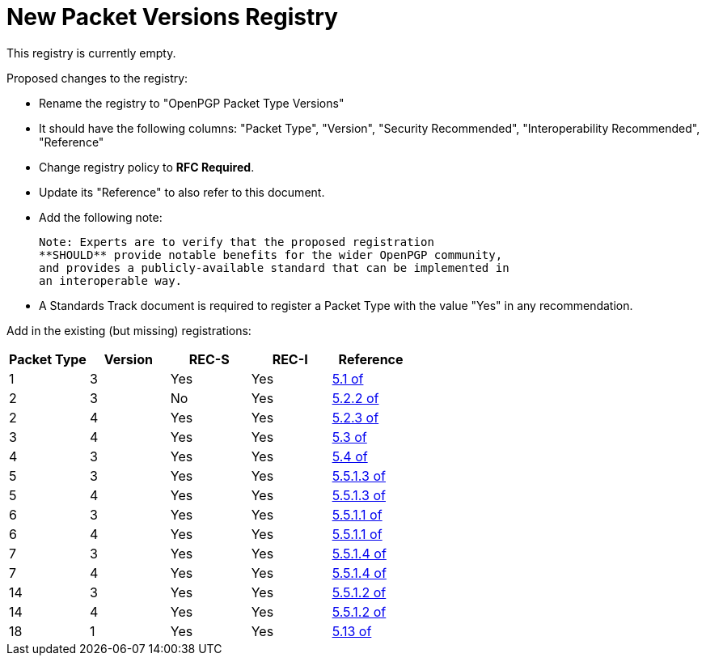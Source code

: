 [#registry-packet-versions]
= New Packet Versions Registry

This registry is currently empty.

Proposed changes to the registry:

* Rename the registry to "OpenPGP Packet Type Versions"

* It should have the following columns: "Packet Type", "Version",
"Security Recommended", "Interoperability Recommended", "Reference"

* Change registry policy to **RFC Required**.

* Update its "Reference" to also refer to this document.

* Add the following note:
+
----
Note: Experts are to verify that the proposed registration
**SHOULD** provide notable benefits for the wider OpenPGP community,
and provides a publicly-available standard that can be implemented in
an interoperable way.
----

* A Standards Track document is required to register a Packet Type
with the value "Yes" in any recommendation.

Add in the existing (but missing) registrations:

|===
| Packet Type | Version | REC-S | REC-I | Reference

| 1  | 3 | Yes | Yes | <<RFC4880,5.1 of>>
| 2  | 3 | No  | Yes | <<RFC4880,5.2.2 of>>
| 2  | 4 | Yes | Yes | <<RFC4880,5.2.3 of>>
| 3  | 4 | Yes | Yes | <<RFC4880,5.3 of>>
| 4  | 3 | Yes | Yes | <<RFC4880,5.4 of>>
| 5  | 3 | Yes | Yes | <<RFC4880,5.5.1.3 of>>
| 5  | 4 | Yes | Yes | <<RFC4880,5.5.1.3 of>>
| 6  | 3 | Yes | Yes | <<RFC4880,5.5.1.1 of>>
| 6  | 4 | Yes | Yes | <<RFC4880,5.5.1.1 of>>
| 7  | 3 | Yes | Yes | <<RFC4880,5.5.1.4 of>>
| 7  | 4 | Yes | Yes | <<RFC4880,5.5.1.4 of>>
| 14 | 3 | Yes | Yes | <<RFC4880,5.5.1.2 of>>
| 14 | 4 | Yes | Yes | <<RFC4880,5.5.1.2 of>>
| 18 | 1 | Yes | Yes | <<RFC4880,5.13 of>>

|===

